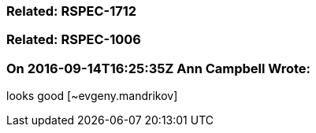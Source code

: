 === Related: RSPEC-1712

=== Related: RSPEC-1006

=== On 2016-09-14T16:25:35Z Ann Campbell Wrote:
looks good [~evgeny.mandrikov]

